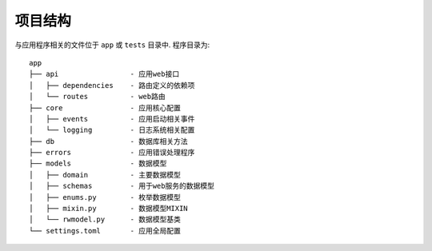 项目结构
-----------------

与应用程序相关的文件位于 ``app`` 或 ``tests`` 目录中. 程序目录为:

::

    app
    ├── api                 - 应用web接口
    │   ├── dependencies    - 路由定义的依赖项
    │   └── routes          - web路由
    ├── core                - 应用核心配置
    │   ├── events          - 应用启动相关事件
    │   └── logging         - 日志系统相关配置
    ├── db                  - 数据库相关方法
    ├── errors              - 应用错误处理程序
    ├── models              - 数据模型
    │   ├── domain          - 主要数据模型
    │   ├── schemas         - 用于web服务的数据模型
    │   ├── enums.py        - 枚举数据模型
    │   ├── mixin.py        - 数据模型MIXIN
    │   └── rwmodel.py      - 数据模型基类
    └── settings.toml       - 应用全局配置

